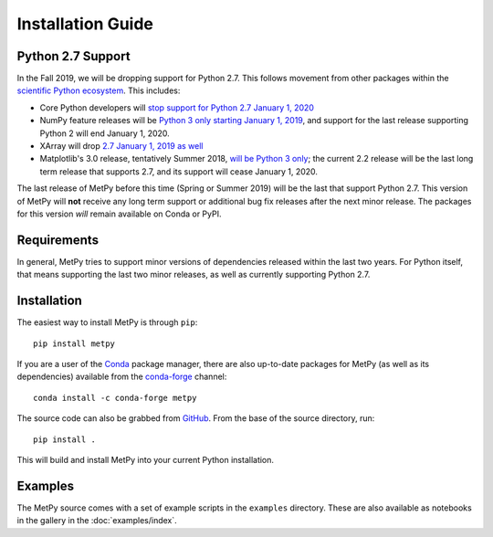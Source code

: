 ==================
Installation Guide
==================

.. _python27:

------------------
Python 2.7 Support
------------------
In the Fall 2019, we will be dropping support for Python 2.7. This follows movement from
other packages within the `scientific Python ecosystem <http://python3statement.org/>`_.
This includes:

* Core Python developers will
  `stop support for Python 2.7 January 1, 2020 <https://pythonclock.org/>`_
* NumPy feature releases will be
  `Python 3 only starting January 1, 2019 <https://www.numpy.org/neps/nep-0014-dropping-python2.7-proposal.html>`_,
  and support for the last release supporting Python 2 will end January 1, 2020.
* XArray will drop
  `2.7 January 1, 2019 as well <https://github.com/pydata/xarray/issues/1830>`_
* Matplotlib's 3.0 release, tentatively Summer 2018,
  `will be Python 3 only <https://mail.python.org/pipermail/matplotlib-devel/2017-October/000892.html>`_;
  the current 2.2 release will be the last long term release that supports 2.7, and its support
  will cease January 1, 2020.

The last release of MetPy before this time (Spring or Summer 2019) will be the last that
support Python 2.7. This version of MetPy will **not** receive any long term support or
additional bug fix releases after the next minor release. The packages for this version *will*
remain available on Conda or PyPI.

------------
Requirements
------------
In general, MetPy tries to support minor versions of dependencies released within the last two
years. For Python itself, that means supporting the last two minor releases, as well as
currently supporting Python 2.7.

------------
Installation
------------

The easiest way to install MetPy is through ``pip``:

.. parsed-literal::
    pip install metpy

If you are a user of the `Conda <https://conda.io/docs/>`_ package manager, there are also
up-to-date packages for MetPy (as well as its dependencies) available from the
`conda-forge <https://conda-forge.org>`_ channel:

.. parsed-literal::
    conda install -c conda-forge metpy

The source code can also be grabbed from `GitHub <https://github.com/Unidata/MetPy>`_. From
the base of the source directory, run:

.. parsed-literal::
    pip install .

This will build and install MetPy into your current Python installation.

--------
Examples
--------

The MetPy source comes with a set of example scripts in the ``examples``
directory. These are also available as notebooks in the gallery in
the :doc:`examples/index`.

